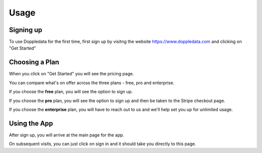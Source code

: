 Usage
=====

Signing up
------------

To use Doppledata for the first time, first sign up by visitng the website https://www.doppledata.com and clicking on "Get Started"

Choosing a Plan
----------------

When you click on "Get Started" you will see the pricing page. 

You can compare what's on offer across the three plans - free, pro and enterprise. 

If you choose the **free** plan, you will see the option to sign up.

If you choose the **pro** plan, you will see the option to sign up and then be taken to the Stripe checkout page.

If you choose the **enterprise** plan, you will have to reach out to us and we'll help set you up for unlimited usage.

Using the App
--------------

After sign up, you will arrive at the main page for the app. 

On subsequent visits, you can just click on sign in and it should take you directly to this page.
